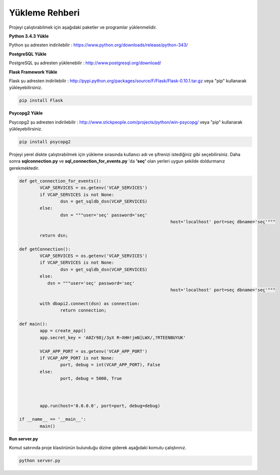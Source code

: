 Yükleme Rehberi
==========

Projeyi çalıştırabilmek için aşağıdaki paketler ve programlar yüklenmelidir.

**Python 3.4.3 Yükle**

Python şu adresten indirilebilir : https://www.python.org/downloads/release/python-343/

**PostgreSQL Yükle**

PostgreSQL şu adresten yüklenebilir : http://www.postgresql.org/download/

**Flask Framework Yükle**

Flask şu adresten indirilebilir : http://pypi.python.org/packages/source/F/Flask/Flask-0.10.1.tar.gz veya "pip" kullanarak yükleyebilirsiniz.

.. code-block:: python
	
	pip install Flask

**Psycopg2 Yükle**

Psycopg2 şu adresten indirilebilir : http://www.stickpeople.com/projects/python/win-psycopg/ veya "pip" kullanarak yükleyebilirsiniz.

.. code-block:: python
	
	pip install psycopg2


Projeyi yerel diskte çalıştırabilmek için yükleme sırasında kullanıcı adı ve şifrenizi istediğiniz gibi seçebilirsiniz. Daha sonra **sqlconnection.py** ve **sql_connection_for_events.py** 'da **'seç'** olan yerleri uygun şekilde doldurmanız gerekmektedir.

.. code-block:: python

	def get_connection_for_events():
		VCAP_SERVICES = os.getenv('VCAP_SERVICES')
		if VCAP_SERVICES is not None:
			dsn = get_sqldb_dsn(VCAP_SERVICES)
		else:
			dsn = """user='seç' password='seç'
								   host='localhost' port=seç dbname='seç'"""
		
		return dsn;
		
	def getConnection():
		VCAP_SERVICES = os.getenv('VCAP_SERVICES')
		if VCAP_SERVICES is not None:
			dsn = get_sqldb_dsn(VCAP_SERVICES)
		else:
		   dsn = """user='seç' password='seç'
								   host='localhost' port=seç dbname='seç'"""
		
		with dbapi2.connect(dsn) as connection:
			return connection;	
	
	def main():
		app = create_app()
		app.secret_key = 'A0Zr98j/3yX R~XHH!jmN]LWX/,?RTEENBUYUK'

		VCAP_APP_PORT = os.getenv('VCAP_APP_PORT')
		if VCAP_APP_PORT is not None:
			port, debug = int(VCAP_APP_PORT), False
		else:
			port, debug = 5000, True



		app.run(host='0.0.0.0', port=port, debug=debug)

	if __name__ == '__main__':
		main()

**Run server.py**

Komut satırında proje klasörünün bulunduğu dizine giderek aşağıdaki komutu çalıştırınız.

.. code-block:: python
	
	python server.py



